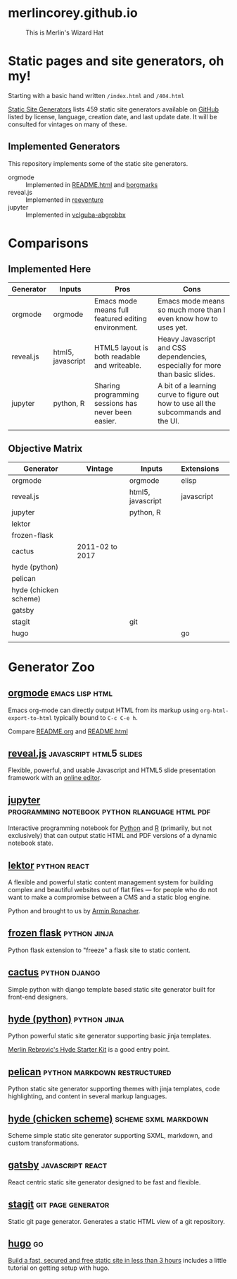 * merlincorey.github.io

  #+CAPTION: This is Merlin's Wizard Hat
  #+NAME:   fig:MERLIN-HAT
  [[./images/merlin-wizard-hat.jpg]]

* Static pages and site generators, oh my!

  Starting with a basic hand written =/index.html= and =/404.html=

  [[https://staticsitegenerators.net/][Static Site Generators]] lists 459 static site generators available on [[https://github.com][GitHub]] listed by license, language, creation date, and last update date.  It will be consulted for vintages on many of these.

** Implemented Generators

   This repository implements some of the static site generators.

   - orgmode :: Implemented in [[./README.html][README.html]] and [[./borgmarks/][borgmarks]]
   - reveal.js :: Implemented in [[./reeventure/][reeventure]]
   - jupyter :: Implemented in [[./vclguba-abgrobbx/][vclguba-abgrobbx]]

* Comparisons

** Implemented Here

| Generator | Inputs            | Pros                                                | Cons                                                                               |
|-----------+-------------------+-----------------------------------------------------+------------------------------------------------------------------------------------|
| orgmode   | orgmode           | Emacs mode means full featured editing environment. | Emacs mode means so much more than I even know how to uses yet.                    |
| reveal.js | html5, javascript | HTML5 layout is both readable and writeable.        | Heavy Javascript and CSS dependencies, especially for more than basic slides.      |
| jupyter   | python, R         | Sharing programming sessions has never been easier. | A bit of a learning curve to figure out how to use all the subcommands and the UI. |
|           |                   |                                                     |                                                                                    |


** Objective Matrix

| Generator             | Vintage         | Inputs            | Extensions |   |
|-----------------------+-----------------+-------------------+------------+---|
| orgmode               |                 | orgmode           | elisp      |   |
| reveal.js             |                 | html5, javascript | javascript |   |
| jupyter               |                 | python, R         |            |   |
| lektor                |                 |                   |            |   |
| frozen-flask          |                 |                   |            |   |
| cactus                | 2011-02 to 2017 |                   |            |   |
| hyde (python)         |                 |                   |            |   |
| pelican               |                 |                   |            |   |
| hyde (chicken scheme) |                 |                   |            |   |
| gatsby                |                 |                   |            |   |
| stagit                |                 | git               |            |   |
| hugo                  |                 |                   | go         |   |
|                       |                 |                   |            |   |

* Generator Zoo

** [[http://orgmode.org/][orgmode]] 						    :emacs:lisp:html:

   Emacs org-mode can directly output HTML from its markup using =org-html-export-to-html= typically bound to =C-c C-e h=.
   
   Compare [[./README.org][README.org]] and [[./README.html][README.html]]

** [[http://lab.hakim.se/reveal-js/][reveal.js]] 					    :javascript:html5:slides:

   Flexible, powerful, and usable Javascript and HTML5 slide presentation framework with an [[https://slides.com/][online editor]].
   
** [[https://jupyter.org][jupyter]] :programming:notebook:python:rlanguage:html:pdf:

   Interactive programming notebook for [[https://www.python.org/][Python]] and [[https://www.r-project.org/][R]] (primarily, but not exclusively) that can output static HTML and PDF versions of a dynamic notebook state.

** [[https://www.getlektor.com/][lektor]] 						       :python:react:

   A flexible and powerful static content management system for building complex and beautiful websites out of flat files — for people who do not want to make a compromise between a CMS and a static blog engine.
   
   Python and brought to us by [[http://lucumr.pocoo.org/about/][Armin Ronacher]].

** [[http://pythonhosted.org/Frozen-Flask/][frozen flask]] 					       :python:jinja:

   Python flask extension to "freeze" a flask site to static content.
   
** [[https://github.com/eudicots/Cactus][cactus]] 						      :python:django:

   Simple python with django template based static site generator built for front-end designers.
   
** [[http://hyde.github.io/][hyde (python)]] 					       :python:jinja:

   Python powerful static site generator supporting basic jinja templates.
   
   [[http://merlin.rebrovic.net/hyde-starter-kit/first-steps.html][Merlin Rebrovic's Hyde Starter Kit]] is a good entry point.

** [[https://getpelican.com/][pelican]] 				       :python:markdown:restructured:

   Python static site generator supporting themes with jinja templates, code highlighting, and content in several markup languages.
   
** [[http://wiki.call-cc.org/eggref/4/hyde][hyde (chicken scheme)]] 			       :scheme:sxml:markdown:

   Scheme simple static site generator supporting SXML, markdown, and custom transformations.

** [[https://www.gatsbyjs.org/][gatsby]] :javascript:react:
   
   React centric static site generator designed to be fast and flexible.

** [[https://git.codemadness.org/stagit/file/README.html][stagit]] :git:page:generator:

   Static git page generator.  Generates a static HTML view of a git repository.

** [[https://gohugo.io/][hugo]] :go:

   [[https://fillmem.com/post/fast-secured-and-free-static-site/][Build a fast, secured and free static site in less than 3 hours]] includes a little tutorial on getting setup with hugo.

